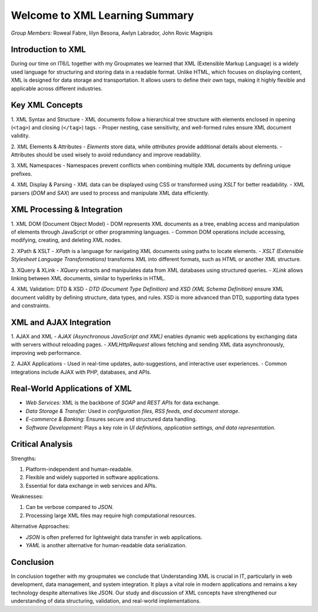 Welcome to XML Learning Summary
======================================

*Group Members:* Roweal Fabre, Iilyn Besona, Awlyn Labrador, John Rovic Magnipis

Introduction to XML
-------------------
During our time on IT6/L together with my Groupmates we learned that XML (Extensible Markup Language) is a widely used language for structuring and storing data in a readable format. Unlike HTML, which focuses on displaying content, XML is designed for data storage and transportation. It allows users to define their own tags, making it highly flexible and applicable across different industries.

Key XML Concepts
----------------

1. XML Syntax and Structure
- XML documents follow a hierarchical tree structure with elements enclosed in opening (``<tag>``) and closing (``</tag>``) tags.
- Proper nesting, case sensitivity, and well-formed rules ensure XML document validity.


2. XML Elements & Attributes
- *Elements* store data, while *attributes* provide additional details about elements.
- Attributes should be used wisely to avoid redundancy and improve readability.


3. XML Namespaces
- Namespaces prevent conflicts when combining multiple XML documents by defining unique prefixes.


4. XML Display & Parsing
- XML data can be displayed using CSS or transformed using *XSLT* for better readability.
- XML parsers (*DOM* and *SAX*) are used to process and manipulate XML data efficiently.

XML Processing & Integration
----------------------------

1. XML DOM (Document Object Model)
- DOM represents XML documents as a tree, enabling access and manipulation of elements through JavaScript or other programming languages.
- Common DOM operations include accessing, modifying, creating, and deleting XML nodes.


2. XPath & XSLT
- *XPath* is a language for navigating XML documents using paths to locate elements.
- *XSLT (Extensible Stylesheet Language Transformations)* transforms XML into different formats, such as HTML or another XML structure.

3. XQuery & XLink
- *XQuery* extracts and manipulates data from XML databases using structured queries.
- *XLink* allows linking between XML documents, similar to hyperlinks in HTML.

4. XML Validation: DTD & XSD
- *DTD (Document Type Definition)* and *XSD (XML Schema Definition)* ensure XML document validity by defining structure, data types, and rules.
XSD is more advanced than DTD, supporting data types and constraints.


XML and AJAX Integration
------------------------

1. AJAX and XML
- *AJAX (Asynchronous JavaScript and XML)* enables dynamic web applications by exchanging data with servers without reloading pages.
- *XMLHttpRequest* allows fetching and sending XML data asynchronously, improving web performance.

2. AJAX Applications
- Used in real-time updates, auto-suggestions, and interactive user experiences.
- Common integrations include AJAX with PHP, databases, and APIs.


Real-World Applications of XML
------------------------------
- *Web Services:* XML is the backbone of *SOAP* and *REST APIs* for data exchange.
- *Data Storage & Transfer:* Used in *configuration files, RSS feeds, and document storage*.
- *E-commerce & Banking:* Ensures secure and structured data handling.
- *Software Development:* Plays a key role in *UI definitions, application settings, and data representation*.

Critical Analysis
-----------------

Strengths:

1. Platform-independent and human-readable.
2. Flexible and widely supported in software applications.
3. Essential for data exchange in web services and APIs.


Weaknesses:

1. Can be verbose compared to *JSON*.
2. Processing large XML files may require high computational resources.



Alternative Approaches:

- *JSON* is often preferred for lightweight data transfer in web applications.
- *YAML* is another alternative for human-readable data serialization.

Conclusion
----------
In conclusion together with my groupmates we conclude that Understanding XML is crucial in IT, particularly in web development, data management, and system integration. It plays a vital role in modern applications and remains a key technology despite alternatives like JSON. Our study and discussion of XML concepts have strengthened our understanding of data structuring, validation, and real-world implementations.
